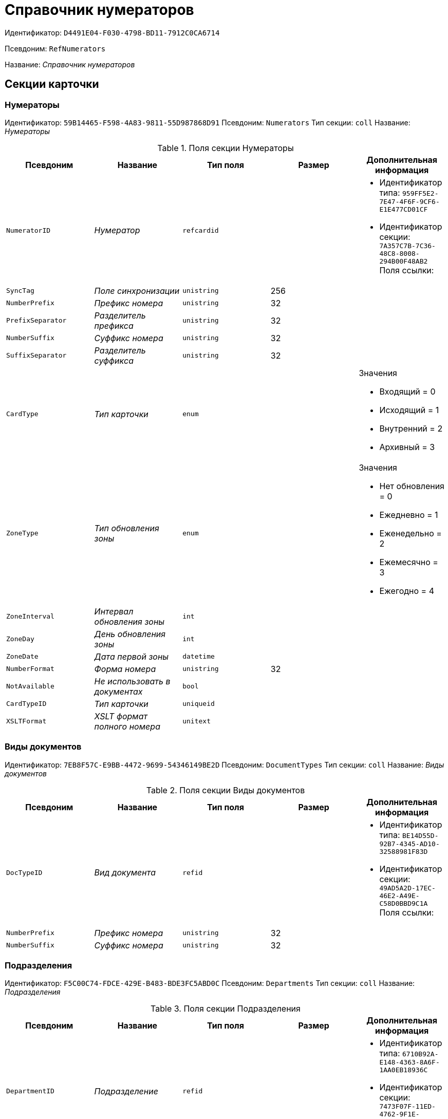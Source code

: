 = Справочник нумераторов

Идентификатор: `D4491E04-F030-4798-BD11-7912C0CA6714`

Псевдоним: `RefNumerators`

Название: _Справочник нумераторов_

== Секции карточки

=== Нумераторы

Идентификатор: `59B14465-F598-4A83-9811-55D987868D91`
Псевдоним: `Numerators`
Тип секции: `coll`
Название: _Нумераторы_

.Поля секции Нумераторы
|===
|Псевдоним |Название |Тип поля |Размер |Дополнительная информация 

a|`NumeratorID`
a|_Нумератор_
a|`refcardid`
a|
a|* Идентификатор типа: `959FF5E2-7E47-4F6F-9CF6-E1E477CD01CF`
* Идентификатор секции: `7A357C7B-7C36-48C8-8008-294B00F48AB2`
Поля ссылки: 


a|`SyncTag`
a|_Поле синхронизации_
a|`unistring`
a|256
a|

a|`NumberPrefix`
a|_Префикс номера_
a|`unistring`
a|32
a|

a|`PrefixSeparator`
a|_Разделитель префикса_
a|`unistring`
a|32
a|

a|`NumberSuffix`
a|_Суффикс номера_
a|`unistring`
a|32
a|

a|`SuffixSeparator`
a|_Разделитель суффикса_
a|`unistring`
a|32
a|

a|`CardType`
a|_Тип карточки_
a|`enum`
a|
a|.Значения
* Входящий = 0
* Исходящий = 1
* Внутренний = 2
* Архивный = 3


a|`ZoneType`
a|_Тип обновления зоны_
a|`enum`
a|
a|.Значения
* Нет обновления = 0
* Ежедневно = 1
* Еженедельно = 2
* Ежемесячно = 3
* Ежегодно = 4


a|`ZoneInterval`
a|_Интервал обновления зоны_
a|`int`
a|
a|

a|`ZoneDay`
a|_День обновления зоны_
a|`int`
a|
a|

a|`ZoneDate`
a|_Дата первой зоны_
a|`datetime`
a|
a|

a|`NumberFormat`
a|_Форма номера_
a|`unistring`
a|32
a|

a|`NotAvailable`
a|_Не использовать в документах_
a|`bool`
a|
a|

a|`CardTypeID`
a|_Тип карточки_
a|`uniqueid`
a|
a|

a|`XSLTFormat`
a|_XSLT формат полного номера_
a|`unitext`
a|
a|

|===

=== Виды документов

Идентификатор: `7EB8F57C-E9BB-4472-9699-54346149BE2D`
Псевдоним: `DocumentTypes`
Тип секции: `coll`
Название: _Виды документов_

.Поля секции Виды документов
|===
|Псевдоним |Название |Тип поля |Размер |Дополнительная информация 

a|`DocTypeID`
a|_Вид документа_
a|`refid`
a|
a|* Идентификатор типа: `BE14D55D-92B7-4345-AD10-32588981F83D`
* Идентификатор секции: `49AD5A2D-17EC-46E2-A49E-C58D0BBD9C1A`
Поля ссылки: 


a|`NumberPrefix`
a|_Префикс номера_
a|`unistring`
a|32
a|

a|`NumberSuffix`
a|_Суффикс номера_
a|`unistring`
a|32
a|

|===

=== Подразделения

Идентификатор: `F5C00C74-FDCE-429E-B483-BDE3FC5ABD0C`
Псевдоним: `Departments`
Тип секции: `coll`
Название: _Подразделения_

.Поля секции Подразделения
|===
|Псевдоним |Название |Тип поля |Размер |Дополнительная информация 

a|`DepartmentID`
a|_Подразделение_
a|`refid`
a|
a|* Идентификатор типа: `6710B92A-E148-4363-8A6F-1AA0EB18936C`
* Идентификатор секции: `7473F07F-11ED-4762-9F1E-7FF10808DDD1`
Поля ссылки: 


a|`NumberPrefix`
a|_Префикс номера_
a|`unistring`
a|32
a|

a|`NumberSuffix`
a|_Суффикс номера_
a|`unistring`
a|32
a|

|===

=== Дела

Идентификатор: `67F15DB9-7E37-4000-BF40-8A5929ABBAB8`
Псевдоним: `Cases`
Тип секции: `coll`
Название: _Дела_

.Поля секции Дела
|===
|Псевдоним |Название |Тип поля |Размер |Дополнительная информация 

a|`CaseID`
a|_Дело_
a|`refid`
a|
a|* Идентификатор типа: `9B410616-87D2-4AED-BBB6-2718A9DA4CE8`
* Идентификатор секции: `74CEC36B-5944-4E64-B27E-93CF580B8F46`
Поля ссылки: 


a|`NumberPrefix`
a|_Префикс номера_
a|`unistring`
a|32
a|

a|`NumberSuffix`
a|_Суффикс номера_
a|`unistring`
a|32
a|

|===

=== Тома

Идентификатор: `DD5AE8D5-EAB2-4DC2-8434-1C2EBF9BBB30`
Псевдоним: `Folders`
Тип секции: `coll`
Название: _Тома_

.Поля секции Тома
|===
|Псевдоним |Название |Тип поля |Размер |Дополнительная информация 

a|`FolderID`
a|_Том_
a|`refid`
a|
a|* Идентификатор типа: `9B410616-87D2-4AED-BBB6-2718A9DA4CE8`
* Идентификатор секции: `1671E8BE-92CB-4744-BB7F-6616C722E06E`
Поля ссылки: 


a|`NumberPrefix`
a|_Префикс номера_
a|`unistring`
a|32
a|

a|`NumberSuffix`
a|_Суффикс номера_
a|`unistring`
a|32
a|

|===

=== Поля номера

Идентификатор: `B1BE7123-0A5E-4347-8A97-37A7EC4C8E3A`
Псевдоним: `NumberFields`
Тип секции: `coll`
Название: _Поля номера_

.Поля секции Поля номера
|===
|Псевдоним |Название |Тип поля |Размер |Дополнительная информация 

a|`Order`
a|_Порядок_
a|`int`
a|
a|

a|`ItemType`
a|_Тип записи_
a|`enum`
a|
a|.Значения
* Номер = 0
* Префикс подразделения = 1
* Префикс вида документа = 2
* Префикс тома = 3
* Префикс дела = 4
* Суффикс подразделения = 5
* Суффикс вида документа = 6
* Суффикс папки = 7
* Суффикс дела = 8
* День = 9
* Месяц = 10
* Год (4 цифры) = 11
* Год (2 цифры) = 12
* Квартал = 13


a|`UseParent`
a|_Использовать родительскую запись_
a|`bool`
a|
a|

a|`PrefixSeparator`
a|_Разделитель префикса_
a|`unistring`
a|32
a|

a|`SuffixSeparator`
a|_Разделитель суффикса_
a|`unistring`
a|32
a|

|===

=== Пользовательские типы карточек

Идентификатор: `41EAD70B-73E9-4BE9-89F8-CCD1536E9488`
Псевдоним: `UserTypes`
Тип секции: `coll`
Название: _Пользовательские типы карточек_

.Поля секции Пользовательские типы карточек
|===
|Псевдоним |Название |Тип поля |Размер |Дополнительная информация 

a|`CardTypeID`
a|_Тип карточки_
a|`uniqueid`
a|
a|

|===

